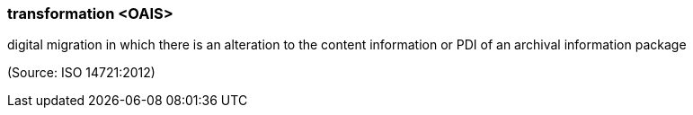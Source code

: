 === transformation <OAIS>

digital migration in which there is an alteration to the content information or PDI of an archival information package

(Source: ISO 14721:2012)

